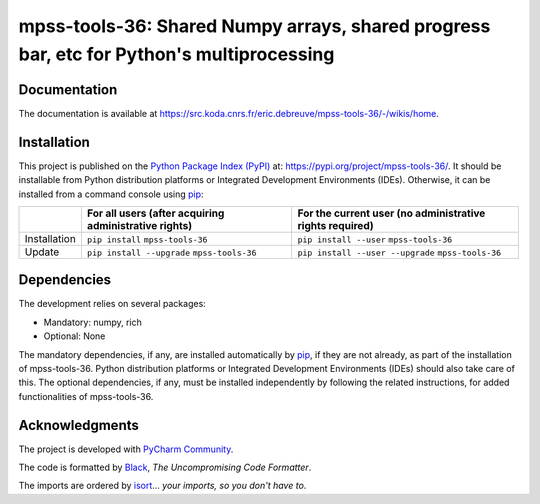 ..
   Copyright CNRS (https://www.cnrs.fr/index.php/en)
   Contributor(s): Eric Debreuve (eric.debreuve@cnrs.fr) since 2025
   SEE COPYRIGHT NOTICE BELOW

.. |PROJECT_NAME|      replace:: mpss-tools-36
.. |SHORT_DESCRIPTION| replace:: Shared Numpy arrays, shared progress bar, etc for Python's multiprocessing

.. |PYPI_NAME_LITERAL| replace:: ``mpss-tools-36``
.. |PYPI_PROJECT_URL|  replace:: https://pypi.org/project/mpss-tools-36/
.. _PYPI_PROJECT_URL:  https://pypi.org/project/mpss-tools-36/

.. |DOCUMENTATION_URL| replace:: https://src.koda.cnrs.fr/eric.debreuve/mpss-tools-36/-/wikis/home
.. _DOCUMENTATION_URL: https://src.koda.cnrs.fr/eric.debreuve/mpss-tools-36/-/wikis/home

.. |DEPENDENCIES_MANDATORY| replace:: numpy, rich
.. |DEPENDENCIES_OPTIONAL|  replace:: None



===================================
|PROJECT_NAME|: |SHORT_DESCRIPTION|
===================================



Documentation
=============

The documentation is available at |DOCUMENTATION_URL|_.



Installation
============

This project is published
on the `Python Package Index (PyPI) <https://pypi.org/>`_
at: |PYPI_PROJECT_URL|_.
It should be installable from Python distribution platforms or Integrated Development Environments (IDEs).
Otherwise, it can be installed from a command console using `pip <https://pip.pypa.io/>`_:

+--------------+-------------------------------------------------------+----------------------------------------------------------+
|              | For all users (after acquiring administrative rights) | For the current user (no administrative rights required) |
+==============+=======================================================+==========================================================+
| Installation | ``pip install`` |PYPI_NAME_LITERAL|                   | ``pip install --user`` |PYPI_NAME_LITERAL|               |
+--------------+-------------------------------------------------------+----------------------------------------------------------+
| Update       | ``pip install --upgrade`` |PYPI_NAME_LITERAL|         | ``pip install --user --upgrade`` |PYPI_NAME_LITERAL|     |
+--------------+-------------------------------------------------------+----------------------------------------------------------+



Dependencies
============

The development relies on several packages:

- Mandatory: |DEPENDENCIES_MANDATORY|
- Optional:  |DEPENDENCIES_OPTIONAL|

The mandatory dependencies, if any, are installed automatically by `pip <https://pip.pypa.io/>`_, if they are not already, as part of the installation of |PROJECT_NAME|.
Python distribution platforms or Integrated Development Environments (IDEs) should also take care of this.
The optional dependencies, if any, must be installed independently by following the related instructions, for added functionalities of |PROJECT_NAME|.



Acknowledgments
===============

.. image:: https://img.shields.io/badge/code%20style-black-000000.svg
    :target: https://github.com/psf/black
.. image:: https://img.shields.io/badge/%20imports-isort-%231674b1?style=flat&labelColor=ef8336
    :target: https://pycqa.github.io/isort/

The project is developed with `PyCharm Community <https://www.jetbrains.com/pycharm/>`_.

The code is formatted by `Black <https://github.com/psf/black/>`_, *The Uncompromising Code Formatter*.

The imports are ordered by `isort <https://github.com/timothycrosley/isort/>`_... *your imports, so you don't have to*.

..
   COPYRIGHT NOTICE

   This software is governed by the CeCILL  license under French law and
   abiding by the rules of distribution of free software.  You can  use,
   modify and/ or redistribute the software under the terms of the CeCILL
   license as circulated by CEA, CNRS and INRIA at the following URL
   "http://www.cecill.info".

   As a counterpart to the access to the source code and  rights to copy,
   modify and redistribute granted by the license, users are provided only
   with a limited warranty  and the software's author,  the holder of the
   economic rights,  and the successive licensors  have only  limited
   liability.

   In this respect, the user's attention is drawn to the risks associated
   with loading,  using,  modifying and/or developing or reproducing the
   software by the user in light of its specific status of free software,
   that may mean  that it is complicated to manipulate,  and  that  also
   therefore means  that it is reserved for developers  and  experienced
   professionals having in-depth computer knowledge. Users are therefore
   encouraged to load and test the software's suitability as regards their
   requirements in conditions enabling the security of their systems and/or
   data to be ensured and,  more generally, to use and operate it in the
   same conditions as regards security.

   The fact that you are presently reading this means that you have had
   knowledge of the CeCILL license and that you accept its terms.

   SEE LICENCE NOTICE: file README-LICENCE-utf8.txt at project source root.
